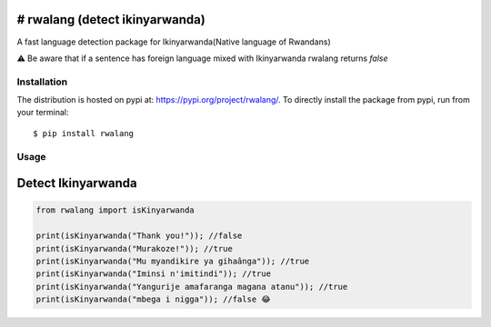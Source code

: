 # rwalang (detect ikinyarwanda)
=======================
A fast language detection package for Ikinyarwanda(Native language of Rwandans)

⚠ Be aware that if a sentence has foreign language mixed with Ikinyarwanda rwalang returns `false`

Installation
------------

The distribution is hosted on pypi at: https://pypi.org/project/rwalang/. To directly install the package from pypi, run from your terminal::

    $ pip install rwalang

Usage
----------- 

Detect Ikinyarwanda
=========================

.. code-block :: python

   from rwalang import isKinyarwanda

   print(isKinyarwanda("Thank you!")); //false
   print(isKinyarwanda("Murakoze!")); //true
   print(isKinyarwanda("Mu myandikire ya gihaânga")); //true
   print(isKinyarwanda("Iminsi n'imitindi")); //true
   print(isKinyarwanda("Yangurije amafaranga magana atanu")); //true
   print(isKinyarwanda("mbega i nigga")); //false 😂
